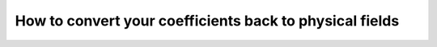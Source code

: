 .. _visualizing-fields:

How to convert your coefficients back to physical fields
========================================================

